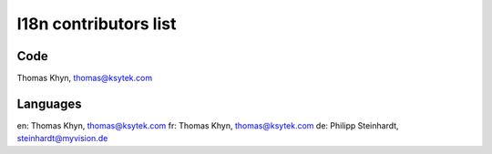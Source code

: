 l18n contributors list
======================


Code
----

Thomas Khyn, thomas@ksytek.com


Languages
---------

en: Thomas Khyn, thomas@ksytek.com
fr: Thomas Khyn, thomas@ksytek.com
de: Philipp Steinhardt, steinhardt@myvision.de
